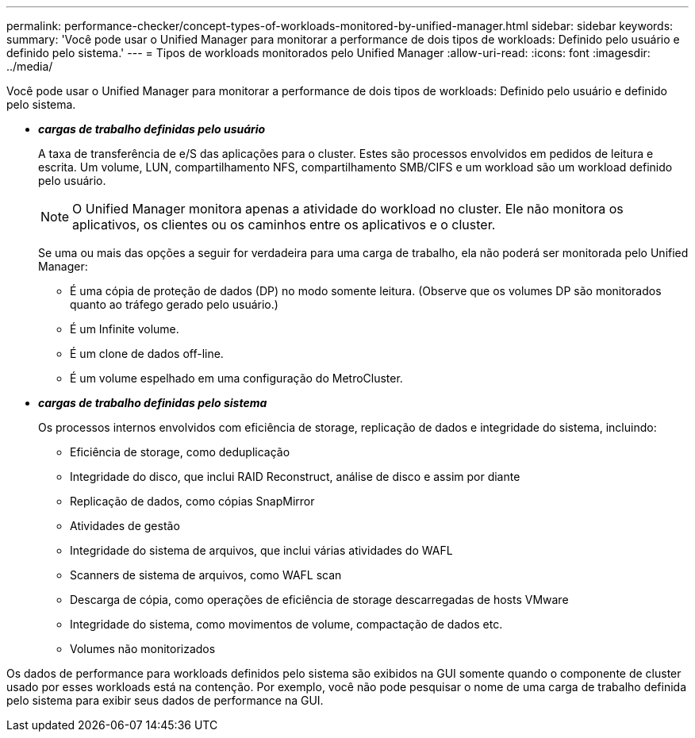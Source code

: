 ---
permalink: performance-checker/concept-types-of-workloads-monitored-by-unified-manager.html 
sidebar: sidebar 
keywords:  
summary: 'Você pode usar o Unified Manager para monitorar a performance de dois tipos de workloads: Definido pelo usuário e definido pelo sistema.' 
---
= Tipos de workloads monitorados pelo Unified Manager
:allow-uri-read: 
:icons: font
:imagesdir: ../media/


[role="lead"]
Você pode usar o Unified Manager para monitorar a performance de dois tipos de workloads: Definido pelo usuário e definido pelo sistema.

* *_cargas de trabalho definidas pelo usuário_*
+
A taxa de transferência de e/S das aplicações para o cluster. Estes são processos envolvidos em pedidos de leitura e escrita. Um volume, LUN, compartilhamento NFS, compartilhamento SMB/CIFS e um workload são um workload definido pelo usuário.

+
[NOTE]
====
O Unified Manager monitora apenas a atividade do workload no cluster. Ele não monitora os aplicativos, os clientes ou os caminhos entre os aplicativos e o cluster.

====
+
Se uma ou mais das opções a seguir for verdadeira para uma carga de trabalho, ela não poderá ser monitorada pelo Unified Manager:

+
** É uma cópia de proteção de dados (DP) no modo somente leitura. (Observe que os volumes DP são monitorados quanto ao tráfego gerado pelo usuário.)
** É um Infinite volume.
** É um clone de dados off-line.
** É um volume espelhado em uma configuração do MetroCluster.


* *_cargas de trabalho definidas pelo sistema_*
+
Os processos internos envolvidos com eficiência de storage, replicação de dados e integridade do sistema, incluindo:

+
** Eficiência de storage, como deduplicação
** Integridade do disco, que inclui RAID Reconstruct, análise de disco e assim por diante
** Replicação de dados, como cópias SnapMirror
** Atividades de gestão
** Integridade do sistema de arquivos, que inclui várias atividades do WAFL
** Scanners de sistema de arquivos, como WAFL scan
** Descarga de cópia, como operações de eficiência de storage descarregadas de hosts VMware
** Integridade do sistema, como movimentos de volume, compactação de dados etc.
** Volumes não monitorizados




Os dados de performance para workloads definidos pelo sistema são exibidos na GUI somente quando o componente de cluster usado por esses workloads está na contenção. Por exemplo, você não pode pesquisar o nome de uma carga de trabalho definida pelo sistema para exibir seus dados de performance na GUI.
